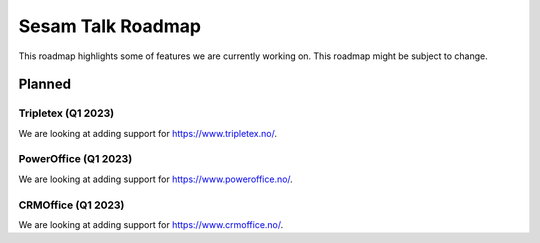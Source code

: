==================
Sesam Talk Roadmap
==================
This roadmap highlights some of features we are currently working on. This roadmap might be subject to change.

Planned
-------

Tripletex (Q1 2023)
===================
We are looking at adding support for https://www.tripletex.no/.

PowerOffice (Q1 2023)
=====================
We are looking at adding support for https://www.poweroffice.no/.

CRMOffice (Q1 2023)
=====================
We are looking at adding support for https://www.crmoffice.no/.